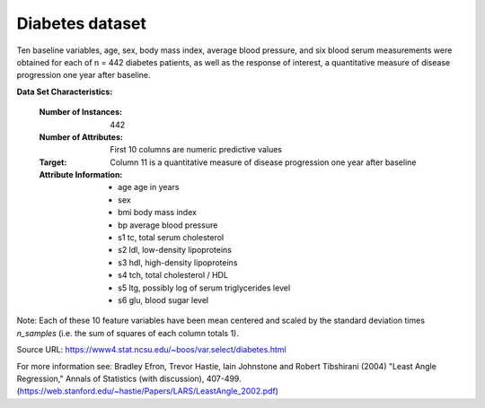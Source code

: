.. _diabetes_dataset:

Diabetes dataset
----------------

Ten baseline variables, age, sex, body mass index, average blood
pressure, and six blood serum measurements were obtained for each of n =
442 diabetes patients, as well as the response of interest, a
quantitative measure of disease progression one year after baseline.

**Data Set Characteristics:**

  :Number of Instances: 442

  :Number of Attributes: First 10 columns are numeric predictive values

  :Target: Column 11 is a quantitative measure of disease progression one year after baseline

  :Attribute Information:
      - age     age in years
      - sex
      - bmi     body mass index
      - bp      average blood pressure
      - s1      tc, total serum cholesterol
      - s2      ldl, low-density lipoproteins
      - s3      hdl, high-density lipoproteins
      - s4      tch, total cholesterol / HDL
      - s5      ltg, possibly log of serum triglycerides level
      - s6      glu, blood sugar level

Note: Each of these 10 feature variables have been mean centered and scaled by the standard deviation times `n_samples` (i.e. the sum of squares of each column totals 1).

Source URL:
https://www4.stat.ncsu.edu/~boos/var.select/diabetes.html

For more information see:
Bradley Efron, Trevor Hastie, Iain Johnstone and Robert Tibshirani (2004) "Least Angle Regression," Annals of Statistics (with discussion), 407-499.
(https://web.stanford.edu/~hastie/Papers/LARS/LeastAngle_2002.pdf)